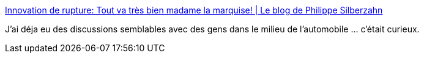 :jbake-type: post
:jbake-status: published
:jbake-title: Innovation de rupture: Tout va très bien madame la marquise! | Le blog de Philippe Silberzahn
:jbake-tags: innovation,psychologie,_mois_févr.,_année_2017
:jbake-date: 2017-02-20
:jbake-depth: ../
:jbake-uri: shaarli/1487610659000.adoc
:jbake-source: https://nicolas-delsaux.hd.free.fr/Shaarli?searchterm=https%3A%2F%2Fphilippesilberzahn.com%2F2017%2F01%2F23%2Finnovation-de-rupture-tout-va-tres-bien-madame-la-marquise%2F&searchtags=innovation+psychologie+_mois_f%C3%A9vr.+_ann%C3%A9e_2017
:jbake-style: shaarli

https://philippesilberzahn.com/2017/01/23/innovation-de-rupture-tout-va-tres-bien-madame-la-marquise/[Innovation de rupture: Tout va très bien madame la marquise! | Le blog de Philippe Silberzahn]

J'ai déja eu des discussions semblables avec des gens dans le milieu de l'automobile ... c'était curieux.
